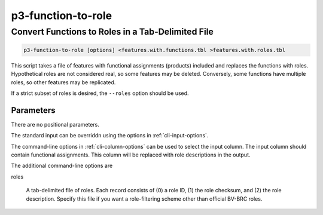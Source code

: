 .. _cli::p3-function-to-role:


###################
p3-function-to-role
###################

.. highlight:: perl


**************************************************
Convert Functions to Roles in a Tab-Delimited File
**************************************************



.. code-block:: perl

     p3-function-to-role [options] <features.with.functions.tbl >features.with.roles.tbl


This script takes a file of features with functional assignments (products) included and
replaces the functions with roles. Hypothetical roles are not considered real, so some features
may be deleted. Conversely, some functions have multiple roles, so other features may be
replicated.

If a strict subset of roles is desired, the \ ``--roles``\  option should be used.

Parameters
==========


There are no positional parameters.

The standard input can be overriddn using the options in :ref:`cli-input-options`.

The command-line options in :ref:`cli-column-options` can be used to select the input column. The
input column should contain functional assignments. This column will be replaced with role
descriptions in the output.

The additional command-line options are


roles
 
 A tab-delimited file of roles. Each record consists of (0) a role ID, (1) the role checksum, and
 (2) the role description. Specify this file if you want a role-filtering scheme other than
 official BV-BRC roles.
 



